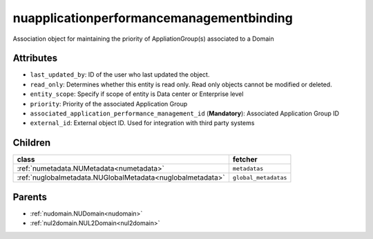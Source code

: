 .. _nuapplicationperformancemanagementbinding:

nuapplicationperformancemanagementbinding
===========================================

.. class:: nuapplicationperformancemanagementbinding.NUApplicationperformancemanagementbinding(bambou.nurest_object.NUMetaRESTObject,):

Association object for maintaining the priority of AppliationGroup(s) associated to a Domain


Attributes
----------


- ``last_updated_by``: ID of the user who last updated the object.

- ``read_only``: Determines whether this entity is read only.  Read only objects cannot be modified or deleted.

- ``entity_scope``: Specify if scope of entity is Data center or Enterprise level

- ``priority``: Priority of the associated Application Group

- ``associated_application_performance_management_id`` (**Mandatory**): Associated Application Group ID

- ``external_id``: External object ID. Used for integration with third party systems




Children
--------

================================================================================================================================================               ==========================================================================================
**class**                                                                                                                                                      **fetcher**

:ref:`numetadata.NUMetadata<numetadata>`                                                                                                                         ``metadatas`` 
:ref:`nuglobalmetadata.NUGlobalMetadata<nuglobalmetadata>`                                                                                                       ``global_metadatas`` 
================================================================================================================================================               ==========================================================================================



Parents
--------


- :ref:`nudomain.NUDomain<nudomain>`

- :ref:`nul2domain.NUL2Domain<nul2domain>`

